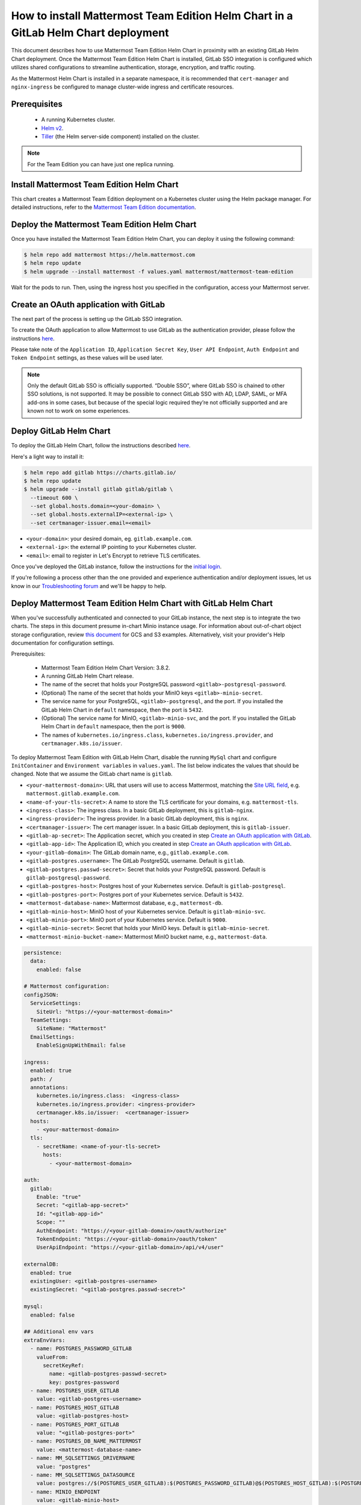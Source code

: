 ..  _install-mmte-helm-gitlab-helm:

How to install Mattermost Team Edition Helm Chart in a GitLab Helm Chart deployment
=====================================================================================

|self-hosted|

.. |self-hosted| image:: ../images/self-hosted-badge.png
  :scale: 30
  :target: https://mattermost.com/deploy
  :alt: Available for Mattermost Self-Hosted deployments.

This document describes how to use Mattermost Team Edition Helm Chart in proximity with an existing GitLab Helm Chart deployment. Once the Mattermost Team Edition Helm Chart is installed, GitLab SSO integration is configured which utilizes shared configurations to streamline authentication, storage, encryption, and traffic routing.

As the Mattermost Helm Chart is installed in a separate namespace, it is recommended that ``cert-manager`` and ``nginx-ingress`` be configured to manage cluster-wide ingress and certificate resources.

Prerequisites
--------------

  - A running Kubernetes cluster.
  - `Helm v2 <https://helm.sh/docs/intro/install/)>`_.
  - `Tiller <https://rancher.com/docs/rancher/v2.x/en/installation/ha/helm-init/>`_ (the Helm server-side component) installed on the cluster.

.. note::

  For the Team Edition you can have just one replica running.

Install Mattermost Team Edition Helm Chart
------------------------------------------

This chart creates a Mattermost Team Edition deployment on a Kubernetes cluster using the Helm package manager. For detailed instructions, refer to the `Mattermost Team Edition documentation <https://github.com/mattermost/mattermost-helm/tree/master/charts/mattermost-team-edition>`_.

Deploy the Mattermost Team Edition Helm Chart
----------------------------------------------

Once you have installed the Mattermost Team Edition Helm Chart, you can deploy it using the following command:

.. code-block:: sh

  $ helm repo add mattermost https://helm.mattermost.com
  $ helm repo update
  $ helm upgrade --install mattermost -f values.yaml mattermost/mattermost-team-edition

Wait for the pods to run. Then, using the ingress host you specified in the configuration, access your Mattermost server.

Create an OAuth application with GitLab
----------------------------------------

The next part of the process is setting up the GitLab SSO integration.

To create the OAuth application to allow Mattermost to use GitLab as the authentication provider, please follow the instructions `here <https://docs.mattermost.com/onboard/sso-gitlab.html>`__.

Please take note of the ``Application ID``, ``Application Secret Key``, ``User API Endpoint``, ``Auth Endpoint`` and ``Token Endpoint`` settings, as these values will be used later.

.. note:: 

  Only the default GitLab SSO is officially supported. “Double SSO”, where GitLab SSO is chained to other SSO solutions, is not supported. It may be possible to connect GitLab SSO with AD, LDAP, SAML, or MFA add-ons in some cases, but because of the special logic required they’re not officially supported and are known not to work on some experiences.

Deploy GitLab Helm Chart
-------------------------

To deploy the GitLab Helm Chart, follow the instructions described `here <https://docs.gitlab.com/ee/install/kubernetes/gitlab_chart.html>`__.

Here's a light way to install it:

.. code-block:: sh

  $ helm repo add gitlab https://charts.gitlab.io/
  $ helm repo update
  $ helm upgrade --install gitlab gitlab/gitlab \
    --timeout 600 \
    --set global.hosts.domain=<your-domain> \
    --set global.hosts.externalIP=<external-ip> \
    --set certmanager-issuer.email=<email>

- ``<your-domain>``: your desired domain, eg. ``gitlab.example.com``.
- ``<external-ip>``: the external IP pointing to your Kubernetes cluster.
- ``<email>``: email to register in Let's Encrypt to retrieve TLS certificates.

Once you've deployed the GitLab instance, follow the instructions for the `initial login <https://docs.gitlab.com/charts/installation/deployment.html#initial-login>`__.

If you're following a process other than the one provided and experience authentication and/or deployment issues, let us know in our `Troubleshooting forum <https://mattermost.org/troubleshoot/>`__ and we'll be happy to help.

Deploy Mattermost Team Edition Helm Chart with GitLab Helm Chart
----------------------------------------------------------------

When you've successfully authenticated and connected to your GitLab instance, the next step is to integrate the two charts. The steps in this document presume in-chart Minio instance usage. For information about out-of-chart object storage configuration, review `this document <https://gitlab.com/gitlab-org/charts/gitlab/tree/master/doc/charts/registry#storage>`__ for GCS and S3 examples. Alternatively, visit your provider's Help documentation for configuration settings.

Prerequisites:

  - Mattermost Team Edition Helm Chart Version: 3.8.2.
  - A running GitLab Helm Chart release.
  - The name of the secret that holds your PostgreSQL password ``<gitlab>-postgresql-password``.
  - (Optional) The name of the secret that holds your MinIO keys ``<gitlab>-minio-secret``.
  - The service name for your PostgreSQL, ``<gitlab>-postgresql``, and the port. If you installed the GitLab Helm Chart in ``default`` namespace, then the port is ``5432``.
  - (Optional) The service name for MinIO, ``<gitlab>-minio-svc``, and the port. If you installed the GitLab Helm Chart in ``default`` namespace, then the port is ``9000``.
  - The names of ``kubernetes.io/ingress.class``, ``kubernetes.io/ingress.provider``, and ``certmanager.k8s.io/issuer``.
  
To deploy Mattermost Team Edition with GitLab Helm Chart, disable the running ``MySql`` chart and configure ``InitContainer`` and ``Environment variables`` in ``values.yaml``. The list below indicates the values that should be changed. Note that we assume the GitLab chart name is ``gitlab``.

- ``<your-mattermost-domain>``: URL that users will use to access Mattermost, matching the `Site URL field <https://docs.mattermost.com/configure/configuration-settings.html#site-url>`__, e.g. ``mattermost.gitlab.example.com``.
- ``<name-of-your-tls-secret>``: A name to store the TLS certificate for your domains, e.g. ``mattermost-tls``.
- ``<ingress-class>``: The ingress class. In a basic GitLab deployment, this is ``gitlab-nginx``.
- ``<ingress-provider>``: The ingress provider. In a basic GitLab deployment, this is ``nginx``.
- ``<certmanager-issuer>``: The cert manager issuer. In a basic GitLab deployment, this is ``gitlab-issuer``.
- ``<gitlab-ap-secret>``: The Application secret, which you created in step `Create an OAuth application with GitLab`_.
- ``<gitlab-app-id>``: The Application ID, which you created in step `Create an OAuth application with GitLab`_.
- ``<your-gitlab-domain>``: The GitLab domain name, e.g., ``gitlab.example.com``.
- ``<gitlab-postgres.username>``: The GitLab PostgreSQL username. Default is ``gitlab``.
- ``<gitlab-postgres.passwd-secret>``: Secret that holds your PostgreSQL password. Default is ``gitlab-postgresql-password``.
- ``<gitlab-postgres-host>``: Postgres host of your Kubernetes service. Default is ``gitlab-postgresql``.
- ``<gitlab-postgres-port>``: Postgres port of your Kubernetes service. Default is ``5432``.
- ``<mattermost-database-name>``: Mattermost database, e.g., ``mattermost-db``.
- ``<gitlab-minio-host>``: MinIO host of your Kubernetes service. Default is ``gitlab-minio-svc``.
- ``<gitlab-minio-port>``: MinIO port of your Kubernetes service. Default is ``9000``.
- ``<gitlab-minio-secret>``: Secret that holds your MinIO keys. Default is ``gitlab-minio-secret``.
- ``<mattermost-minio-bucket-name>``: Mattermost MinIO bucket name, e.g., ``mattermost-data``.

.. code-block:: sh

  persistence:
    data:
      enabled: false

  # Mattermost configuration:
  configJSON:
    ServiceSettings:
      SiteUrl: "https://<your-mattermost-domain>"
    TeamSettings:
      SiteName: "Mattermost"
    EmailSettings:
      EnableSignUpWithEmail: false

  ingress:
    enabled: true
    path: /
    annotations:
      kubernetes.io/ingress.class:  <ingress-class>
      kubernetes.io/ingress.provider: <ingress-provider>
      certmanager.k8s.io/issuer:  <certmanager-issuer>
    hosts:
      - <your-mattermost-domain>
    tls:
      - secretName: <name-of-your-tls-secret>
        hosts:
          - <your-mattermost-domain>

  auth:
    gitlab:
      Enable: "true"
      Secret: "<gitlab-app-secret>"
      Id: "<gitlab-app-id>"
      Scope: ""
      AuthEndpoint: "https://<your-gitlab-domain>/oauth/authorize"
      TokenEndpoint: "https://<your-gitlab-domain>/oauth/token"
      UserApiEndpoint: "https://<your-gitlab-domain>/api/v4/user"

  externalDB:
    enabled: true
    existingUser: <gitlab-postgres-username>
    existingSecret: "<gitlab-postgres.passwd-secret>"

  mysql:
    enabled: false

  ## Additional env vars
  extraEnvVars:
    - name: POSTGRES_PASSWORD_GITLAB
      valueFrom:
        secretKeyRef:
          name: <gitlab-postgres-passwd-secret>
          key: postgres-password
    - name: POSTGRES_USER_GITLAB
      value: <gitlab-postgres-username>
    - name: POSTGRES_HOST_GITLAB
      value: <gitlab-postgres-host>
    - name: POSTGRES_PORT_GITLAB
      value: "<gitlab-postgres-port>"
    - name: POSTGRES_DB_NAME_MATTERMOST
      value: <mattermost-database-name>
    - name: MM_SQLSETTINGS_DRIVERNAME
      value: "postgres"
    - name: MM_SQLSETTINGS_DATASOURCE
      value: postgres://$(POSTGRES_USER_GITLAB):$(POSTGRES_PASSWORD_GITLAB)@$(POSTGRES_HOST_GITLAB):$(POSTGRES_PORT_GITLAB)/$(POSTGRES_DB_NAME_MATTERMOST)?sslmode=disable&connect_timeout=10
    - name: MINIO_ENDPOINT
      value: <gitlab-minio-host>
    - name: MINIO_PORT
      value: "<gitlab-minio-port>"
    - name: MM_FILESETTINGS_DRIVERNAME
      value: amazons3
    - name: MM_FILESETTINGS_AMAZONS3ENDPOINT
      value: $(MINIO_ENDPOINT):$(MINIO_PORT)
    - name: MM_FILESETTINGS_AMAZONS3ACCESSKEYID
      valueFrom:
        secretKeyRef:
          name: <gitlab-minio-secret>
          key: accesskey
    - name: MM_FILESETTINGS_AMAZONS3SECRETACCESSKEY
      valueFrom:
        secretKeyRef:
          name: <gitlab-minio-secret>
          key: secretkey
    - name: MM_FILESETTINGS_AMAZONS3BUCKET
      value: <mattermost-minio-bucket-name>

  ## Additional init containers
  extraInitContainers: 
    - name: bootstrap-database
      image: "postgres:9.6-alpine"
      imagePullPolicy: IfNotPresent
      env:
        - name: POSTGRES_PASSWORD_GITLAB
          valueFrom:
            secretKeyRef:
              name: <gitlab-postgres.-passwd-secret>
              key: postgres-password
        - name: POSTGRES_USER_GITLAB
          value: <gitlab-postgres-username>
        - name: POSTGRES_HOST_GITLAB
          value:<gitlab-postgres-host>
        - name: POSTGRES_PORT_GITLAB
          value: "<gitlab-postgres-port>"
        - name: POSTGRES_DB_NAME_MATTERMOST
          value: <mattermost-database-name>
      command:
        - sh
        - "-c"
        - |
          if PGPASSWORD=$POSTGRES_PASSWORD_GITLAB psql -h $POSTGRES_HOST_GITLAB -p $POSTGRES_PORT_GITLAB -U $POSTGRES_USER_GITLAB -lqt | cut -d \| -f 1 | grep -qw $POSTGRES_DB_NAME_MATTERMOST; then
          echo "database already exist, exiting initContainer"
          exit 0
          else
          echo "Database does not exist. creating...."
          PGPASSWORD=$POSTGRES_PASSWORD_GITLAB createdb -h $POSTGRES_HOST_GITLAB -p $POSTGRES_PORT_GITLAB -U $POSTGRES_USER_GITLAB $POSTGRES_DB_NAME_MATTERMOST
          echo "Done"
          fi
    - name: create-minio-bucket
      image: "minio/mc:RELEASE.2018-07-13T00-53-22Z"
      env:
        - name: MINIO_ENDPOINT
          value: <gitlab-minio-host>
        - name: MINIO_PORT
          value: "<gitlab-minio-port>"
        - name: MINIO_ACCESS_KEY
          valueFrom:
            secretKeyRef:
              name: <gitlab-minio-secret>
              key: accesskey
        - name: MINIO_SECRET_KEY
          valueFrom:
            secretKeyRef:
              name: <gitlab-minio-secret>
              key: secretkey
        - name: MATTERMOST_BUCKET_NAME
          value: <mattermost-minio-bucket-name>
      command:
        - sh
        - "-c"
        - |
          echo "Connecting to Minio server: http://$MINIO_ENDPOINT:$MINIO_PORT"
          mc config host add myminio http://$MINIO_ENDPOINT:$MINIO_PORT $MINIO_ACCESS_KEY $MINIO_SECRET_KEY
          /usr/bin/mc ls myminio
          echo $?
          /usr/bin/mc ls myminio/$MATTERMOST_BUCKET_NAME > /dev/null 2>&1
          if [ $? -eq 1 ] ; then
            echo "Creating bucket '$MATTERMOST_BUCKET_NAME'"
            /usr/bin/mc mb myminio/$MATTERMOST_BUCKET_NAME
          else
            echo "Bucket '$MATTERMOST_BUCKET_NAME' already exists."
            exit 0
          fi
